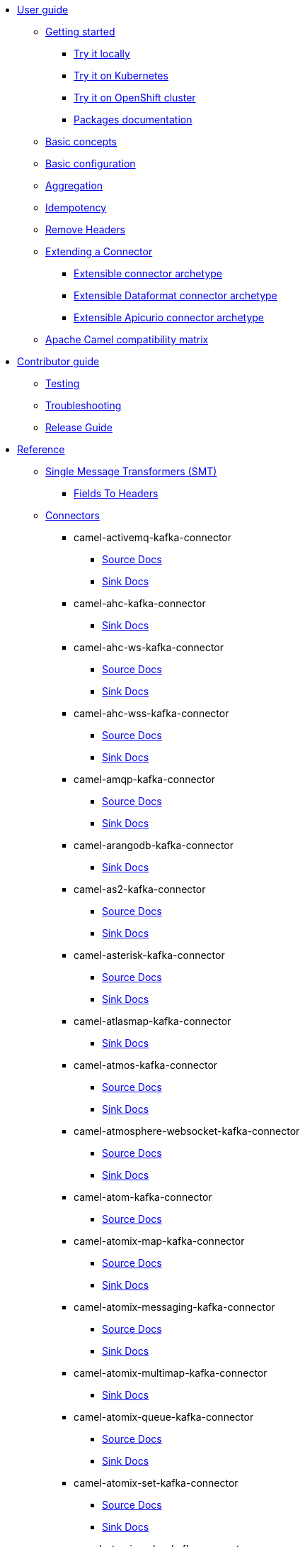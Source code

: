 * xref:user-guide/index.adoc[User guide]
** xref:user-guide/index.adoc[Getting started]
*** xref:user-guide/getting-started/try-it-out-locally.adoc[Try it locally]
*** xref:user-guide/getting-started/try-it-out-on-kubernetes.adoc[Try it on Kubernetes]
*** xref:user-guide/getting-started/try-it-out-on-openshift-with-strimzi.adoc[Try it on OpenShift cluster]
*** xref:user-guide/getting-started/getting-started-with-packages.adoc[Packages documentation]
** xref:user-guide/basic-concepts.adoc[Basic concepts]
** xref:user-guide/basic-configuration.adoc[Basic configuration]
** xref:user-guide/aggregation.adoc[Aggregation]
** xref:user-guide/idempotency.adoc[Idempotency]
** xref:user-guide/remove-headers.adoc[Remove Headers]
** xref:user-guide/extending-connector/index.adoc[Extending a Connector]
*** xref:user-guide/extending-connector/archetype-connector.adoc[Extensible connector archetype]
*** xref:user-guide/extending-connector/archetype-dataformat-connector.adoc[Extensible Dataformat connector archetype]
*** xref:user-guide/extending-connector/archetype-apicurio-connector.adoc[Extensible Apicurio connector archetype]
** xref:user-guide/camel-compatibility-matrix.adoc[Apache Camel compatibility matrix]
* xref:contributor-guide/index.adoc[Contributor guide]
** xref:contributor-guide/testing.adoc[Testing]
** xref:contributor-guide/troubleshooting.adoc[Troubleshooting]
** xref:contributor-guide/release-guide.adoc[Release Guide]
* xref:reference/index.adoc[Reference]
** xref:reference/transformers/index.adoc[Single Message Transformers (SMT)]
*** xref:reference/transformers/fieldsToHeaders.adoc[Fields To Headers]
** xref:reference/index.adoc[Connectors]
// connectors: START
*** camel-activemq-kafka-connector
**** xref:reference/connectors/camel-activemq-kafka-source-connector.adoc[Source Docs]
**** xref:reference/connectors/camel-activemq-kafka-sink-connector.adoc[Sink Docs]
*** camel-ahc-kafka-connector
**** xref:reference/connectors/camel-ahc-kafka-sink-connector.adoc[Sink Docs]
*** camel-ahc-ws-kafka-connector
**** xref:reference/connectors/camel-ahc-ws-kafka-source-connector.adoc[Source Docs]
**** xref:reference/connectors/camel-ahc-ws-kafka-sink-connector.adoc[Sink Docs]
*** camel-ahc-wss-kafka-connector
**** xref:reference/connectors/camel-ahc-wss-kafka-source-connector.adoc[Source Docs]
**** xref:reference/connectors/camel-ahc-wss-kafka-sink-connector.adoc[Sink Docs]
*** camel-amqp-kafka-connector
**** xref:reference/connectors/camel-amqp-kafka-source-connector.adoc[Source Docs]
**** xref:reference/connectors/camel-amqp-kafka-sink-connector.adoc[Sink Docs]
*** camel-arangodb-kafka-connector
**** xref:reference/connectors/camel-arangodb-kafka-sink-connector.adoc[Sink Docs]
*** camel-as2-kafka-connector
**** xref:reference/connectors/camel-as2-kafka-source-connector.adoc[Source Docs]
**** xref:reference/connectors/camel-as2-kafka-sink-connector.adoc[Sink Docs]
*** camel-asterisk-kafka-connector
**** xref:reference/connectors/camel-asterisk-kafka-source-connector.adoc[Source Docs]
**** xref:reference/connectors/camel-asterisk-kafka-sink-connector.adoc[Sink Docs]
*** camel-atlasmap-kafka-connector
**** xref:reference/connectors/camel-atlasmap-kafka-sink-connector.adoc[Sink Docs]
*** camel-atmos-kafka-connector
**** xref:reference/connectors/camel-atmos-kafka-source-connector.adoc[Source Docs]
**** xref:reference/connectors/camel-atmos-kafka-sink-connector.adoc[Sink Docs]
*** camel-atmosphere-websocket-kafka-connector
**** xref:reference/connectors/camel-atmosphere-websocket-kafka-source-connector.adoc[Source Docs]
**** xref:reference/connectors/camel-atmosphere-websocket-kafka-sink-connector.adoc[Sink Docs]
*** camel-atom-kafka-connector
**** xref:reference/connectors/camel-atom-kafka-source-connector.adoc[Source Docs]
*** camel-atomix-map-kafka-connector
**** xref:reference/connectors/camel-atomix-map-kafka-source-connector.adoc[Source Docs]
**** xref:reference/connectors/camel-atomix-map-kafka-sink-connector.adoc[Sink Docs]
*** camel-atomix-messaging-kafka-connector
**** xref:reference/connectors/camel-atomix-messaging-kafka-source-connector.adoc[Source Docs]
**** xref:reference/connectors/camel-atomix-messaging-kafka-sink-connector.adoc[Sink Docs]
*** camel-atomix-multimap-kafka-connector
**** xref:reference/connectors/camel-atomix-multimap-kafka-sink-connector.adoc[Sink Docs]
*** camel-atomix-queue-kafka-connector
**** xref:reference/connectors/camel-atomix-queue-kafka-source-connector.adoc[Source Docs]
**** xref:reference/connectors/camel-atomix-queue-kafka-sink-connector.adoc[Sink Docs]
*** camel-atomix-set-kafka-connector
**** xref:reference/connectors/camel-atomix-set-kafka-source-connector.adoc[Source Docs]
**** xref:reference/connectors/camel-atomix-set-kafka-sink-connector.adoc[Sink Docs]
*** camel-atomix-value-kafka-connector
**** xref:reference/connectors/camel-atomix-value-kafka-source-connector.adoc[Source Docs]
**** xref:reference/connectors/camel-atomix-value-kafka-sink-connector.adoc[Sink Docs]
*** camel-avro-kafka-connector
**** xref:reference/connectors/camel-avro-kafka-source-connector.adoc[Source Docs]
**** xref:reference/connectors/camel-avro-kafka-sink-connector.adoc[Sink Docs]
*** camel-aws-cloudwatch-sink-kafka-connector
**** xref:reference/connectors/camel-aws-cloudwatch-sink-kafka-sink-connector.adoc[Sink Docs]
*** camel-aws-ddb-streams-source-kafka-connector
**** xref:reference/connectors/camel-aws-ddb-streams-source-kafka-source-connector.adoc[Source Docs]
*** camel-aws-ec2-sink-kafka-connector
**** xref:reference/connectors/camel-aws-ec2-sink-kafka-sink-connector.adoc[Sink Docs]
*** camel-aws-kinesis-firehose-sink-kafka-connector
**** xref:reference/connectors/camel-aws-kinesis-firehose-sink-kafka-sink-connector.adoc[Sink Docs]
*** camel-aws-kinesis-sink-kafka-connector
**** xref:reference/connectors/camel-aws-kinesis-sink-kafka-sink-connector.adoc[Sink Docs]
*** camel-aws-kinesis-source-kafka-connector
**** xref:reference/connectors/camel-aws-kinesis-source-kafka-source-connector.adoc[Source Docs]
*** camel-aws-lambda-sink-kafka-connector
**** xref:reference/connectors/camel-aws-lambda-sink-kafka-sink-connector.adoc[Sink Docs]
*** camel-aws-s3-sink-kafka-connector
**** xref:reference/connectors/camel-aws-s3-sink-kafka-sink-connector.adoc[Sink Docs]
*** camel-aws-s3-source-kafka-connector
**** xref:reference/connectors/camel-aws-s3-source-kafka-source-connector.adoc[Source Docs]
*** camel-aws-s3-streaming-upload-sink-kafka-connector
**** xref:reference/connectors/camel-aws-s3-streaming-upload-sink-kafka-sink-connector.adoc[Sink Docs]
*** camel-aws-secrets-manager-kafka-connector
**** xref:reference/connectors/camel-aws-secrets-manager-kafka-sink-connector.adoc[Sink Docs]
*** camel-aws-sns-fifo-sink-kafka-connector
**** xref:reference/connectors/camel-aws-sns-fifo-sink-kafka-sink-connector.adoc[Sink Docs]
*** camel-aws-sns-sink-kafka-connector
**** xref:reference/connectors/camel-aws-sns-sink-kafka-sink-connector.adoc[Sink Docs]
*** camel-aws-sqs-batch-sink-kafka-connector
**** xref:reference/connectors/camel-aws-sqs-batch-sink-kafka-sink-connector.adoc[Sink Docs]
*** camel-aws-sqs-fifo-sink-kafka-connector
**** xref:reference/connectors/camel-aws-sqs-fifo-sink-kafka-sink-connector.adoc[Sink Docs]
*** camel-aws-sqs-sink-kafka-connector
**** xref:reference/connectors/camel-aws-sqs-sink-kafka-sink-connector.adoc[Sink Docs]
*** camel-aws-sqs-source-kafka-connector
**** xref:reference/connectors/camel-aws-sqs-source-kafka-source-connector.adoc[Source Docs]
*** camel-aws2-athena-kafka-connector
**** xref:reference/connectors/camel-aws2-athena-kafka-sink-connector.adoc[Sink Docs]
*** camel-aws2-ddbstream-kafka-connector
**** xref:reference/connectors/camel-aws2-ddbstream-kafka-source-connector.adoc[Source Docs]
*** camel-aws2-ecs-kafka-connector
**** xref:reference/connectors/camel-aws2-ecs-kafka-sink-connector.adoc[Sink Docs]
*** camel-aws2-eks-kafka-connector
**** xref:reference/connectors/camel-aws2-eks-kafka-sink-connector.adoc[Sink Docs]
*** camel-aws2-eventbridge-kafka-connector
**** xref:reference/connectors/camel-aws2-eventbridge-kafka-sink-connector.adoc[Sink Docs]
*** camel-aws2-iam-kafka-connector
**** xref:reference/connectors/camel-aws2-iam-kafka-sink-connector.adoc[Sink Docs]
*** camel-aws2-kinesis-firehose-kafka-connector
**** xref:reference/connectors/camel-aws2-kinesis-firehose-kafka-sink-connector.adoc[Sink Docs]
*** camel-aws2-kms-kafka-connector
**** xref:reference/connectors/camel-aws2-kms-kafka-sink-connector.adoc[Sink Docs]
*** camel-aws2-mq-kafka-connector
**** xref:reference/connectors/camel-aws2-mq-kafka-sink-connector.adoc[Sink Docs]
*** camel-aws2-msk-kafka-connector
**** xref:reference/connectors/camel-aws2-msk-kafka-sink-connector.adoc[Sink Docs]
*** camel-aws2-ses-kafka-connector
**** xref:reference/connectors/camel-aws2-ses-kafka-sink-connector.adoc[Sink Docs]
*** camel-aws2-sts-kafka-connector
**** xref:reference/connectors/camel-aws2-sts-kafka-sink-connector.adoc[Sink Docs]
*** camel-aws2-translate-kafka-connector
**** xref:reference/connectors/camel-aws2-translate-kafka-sink-connector.adoc[Sink Docs]
*** camel-azure-cosmosdb-kafka-connector
**** xref:reference/connectors/camel-azure-cosmosdb-kafka-source-connector.adoc[Source Docs]
**** xref:reference/connectors/camel-azure-cosmosdb-kafka-sink-connector.adoc[Sink Docs]
*** camel-azure-eventhubs-sink-kafka-connector
**** xref:reference/connectors/camel-azure-eventhubs-sink-kafka-sink-connector.adoc[Sink Docs]
*** camel-azure-eventhubs-source-kafka-connector
**** xref:reference/connectors/camel-azure-eventhubs-source-kafka-source-connector.adoc[Source Docs]
*** camel-azure-storage-blob-sink-kafka-connector
**** xref:reference/connectors/camel-azure-storage-blob-sink-kafka-sink-connector.adoc[Sink Docs]
*** camel-azure-storage-blob-source-kafka-connector
**** xref:reference/connectors/camel-azure-storage-blob-source-kafka-source-connector.adoc[Source Docs]
*** camel-azure-storage-datalake-kafka-connector
**** xref:reference/connectors/camel-azure-storage-datalake-kafka-source-connector.adoc[Source Docs]
**** xref:reference/connectors/camel-azure-storage-datalake-kafka-sink-connector.adoc[Sink Docs]
*** camel-azure-storage-queue-sink-kafka-connector
**** xref:reference/connectors/camel-azure-storage-queue-sink-kafka-sink-connector.adoc[Sink Docs]
*** camel-azure-storage-queue-source-kafka-connector
**** xref:reference/connectors/camel-azure-storage-queue-source-kafka-source-connector.adoc[Source Docs]
*** camel-bean-kafka-connector
**** xref:reference/connectors/camel-bean-kafka-sink-connector.adoc[Sink Docs]
*** camel-beanstalk-kafka-connector
**** xref:reference/connectors/camel-beanstalk-kafka-source-connector.adoc[Source Docs]
**** xref:reference/connectors/camel-beanstalk-kafka-sink-connector.adoc[Sink Docs]
*** camel-bitcoin-source-kafka-connector
**** xref:reference/connectors/camel-bitcoin-source-kafka-source-connector.adoc[Source Docs]
*** camel-box-kafka-connector
**** xref:reference/connectors/camel-box-kafka-source-connector.adoc[Source Docs]
**** xref:reference/connectors/camel-box-kafka-sink-connector.adoc[Sink Docs]
*** camel-braintree-kafka-connector
**** xref:reference/connectors/camel-braintree-kafka-sink-connector.adoc[Sink Docs]
*** camel-caffeine-cache-kafka-connector
**** xref:reference/connectors/camel-caffeine-cache-kafka-sink-connector.adoc[Sink Docs]
*** camel-caffeine-loadcache-kafka-connector
**** xref:reference/connectors/camel-caffeine-loadcache-kafka-sink-connector.adoc[Sink Docs]
*** camel-cassandra-sink-kafka-connector
**** xref:reference/connectors/camel-cassandra-sink-kafka-sink-connector.adoc[Sink Docs]
*** camel-cassandra-source-kafka-connector
**** xref:reference/connectors/camel-cassandra-source-kafka-source-connector.adoc[Source Docs]
*** camel-chatscript-kafka-connector
**** xref:reference/connectors/camel-chatscript-kafka-sink-connector.adoc[Sink Docs]
*** camel-chuck-norris-source-kafka-connector
**** xref:reference/connectors/camel-chuck-norris-source-kafka-source-connector.adoc[Source Docs]
*** camel-chunk-kafka-connector
**** xref:reference/connectors/camel-chunk-kafka-sink-connector.adoc[Sink Docs]
*** camel-cm-sms-kafka-connector
**** xref:reference/connectors/camel-cm-sms-kafka-sink-connector.adoc[Sink Docs]
*** camel-cmis-kafka-connector
**** xref:reference/connectors/camel-cmis-kafka-source-connector.adoc[Source Docs]
**** xref:reference/connectors/camel-cmis-kafka-sink-connector.adoc[Sink Docs]
*** camel-coap-kafka-connector
**** xref:reference/connectors/camel-coap-kafka-source-connector.adoc[Source Docs]
**** xref:reference/connectors/camel-coap-kafka-sink-connector.adoc[Sink Docs]
*** camel-coap-tcp-kafka-connector
**** xref:reference/connectors/camel-coap+tcp-kafka-source-connector.adoc[Source Docs]
**** xref:reference/connectors/camel-coap+tcp-kafka-sink-connector.adoc[Sink Docs]
*** camel-coaps-kafka-connector
**** xref:reference/connectors/camel-coaps-kafka-source-connector.adoc[Source Docs]
**** xref:reference/connectors/camel-coaps-kafka-sink-connector.adoc[Sink Docs]
*** camel-coaps-tcp-kafka-connector
**** xref:reference/connectors/camel-coaps+tcp-kafka-source-connector.adoc[Source Docs]
**** xref:reference/connectors/camel-coaps+tcp-kafka-sink-connector.adoc[Sink Docs]
*** camel-cometd-kafka-connector
**** xref:reference/connectors/camel-cometd-kafka-source-connector.adoc[Source Docs]
**** xref:reference/connectors/camel-cometd-kafka-sink-connector.adoc[Sink Docs]
*** camel-cometds-kafka-connector
**** xref:reference/connectors/camel-cometds-kafka-source-connector.adoc[Source Docs]
**** xref:reference/connectors/camel-cometds-kafka-sink-connector.adoc[Sink Docs]
*** camel-consul-kafka-connector
**** xref:reference/connectors/camel-consul-kafka-source-connector.adoc[Source Docs]
**** xref:reference/connectors/camel-consul-kafka-sink-connector.adoc[Sink Docs]
*** camel-controlbus-kafka-connector
**** xref:reference/connectors/camel-controlbus-kafka-sink-connector.adoc[Sink Docs]
*** camel-corda-kafka-connector
**** xref:reference/connectors/camel-corda-kafka-source-connector.adoc[Source Docs]
**** xref:reference/connectors/camel-corda-kafka-sink-connector.adoc[Sink Docs]
*** camel-couchbase-kafka-connector
**** xref:reference/connectors/camel-couchbase-kafka-source-connector.adoc[Source Docs]
**** xref:reference/connectors/camel-couchbase-kafka-sink-connector.adoc[Sink Docs]
*** camel-couchdb-kafka-connector
**** xref:reference/connectors/camel-couchdb-kafka-source-connector.adoc[Source Docs]
**** xref:reference/connectors/camel-couchdb-kafka-sink-connector.adoc[Sink Docs]
*** camel-cql-kafka-connector
**** xref:reference/connectors/camel-cql-kafka-source-connector.adoc[Source Docs]
**** xref:reference/connectors/camel-cql-kafka-sink-connector.adoc[Sink Docs]
*** camel-cron-source-kafka-connector
**** xref:reference/connectors/camel-cron-source-kafka-source-connector.adoc[Source Docs]
*** camel-crypto-kafka-connector
**** xref:reference/connectors/camel-crypto-kafka-sink-connector.adoc[Sink Docs]
*** camel-cxf-kafka-connector
**** xref:reference/connectors/camel-cxf-kafka-source-connector.adoc[Source Docs]
**** xref:reference/connectors/camel-cxf-kafka-sink-connector.adoc[Sink Docs]
*** camel-cxfrs-kafka-connector
**** xref:reference/connectors/camel-cxfrs-kafka-source-connector.adoc[Source Docs]
**** xref:reference/connectors/camel-cxfrs-kafka-sink-connector.adoc[Sink Docs]
*** camel-dataformat-kafka-connector
**** xref:reference/connectors/camel-dataformat-kafka-sink-connector.adoc[Sink Docs]
*** camel-direct-kafka-connector
**** xref:reference/connectors/camel-direct-kafka-source-connector.adoc[Source Docs]
**** xref:reference/connectors/camel-direct-kafka-sink-connector.adoc[Sink Docs]
*** camel-direct-vm-kafka-connector
**** xref:reference/connectors/camel-direct-vm-kafka-source-connector.adoc[Source Docs]
**** xref:reference/connectors/camel-direct-vm-kafka-sink-connector.adoc[Sink Docs]
*** camel-disruptor-kafka-connector
**** xref:reference/connectors/camel-disruptor-kafka-source-connector.adoc[Source Docs]
**** xref:reference/connectors/camel-disruptor-kafka-sink-connector.adoc[Sink Docs]
*** camel-disruptor-vm-kafka-connector
**** xref:reference/connectors/camel-disruptor-vm-kafka-source-connector.adoc[Source Docs]
**** xref:reference/connectors/camel-disruptor-vm-kafka-sink-connector.adoc[Sink Docs]
*** camel-djl-kafka-connector
**** xref:reference/connectors/camel-djl-kafka-sink-connector.adoc[Sink Docs]
*** camel-dns-kafka-connector
**** xref:reference/connectors/camel-dns-kafka-sink-connector.adoc[Sink Docs]
*** camel-docker-kafka-connector
**** xref:reference/connectors/camel-docker-kafka-source-connector.adoc[Source Docs]
**** xref:reference/connectors/camel-docker-kafka-sink-connector.adoc[Sink Docs]
*** camel-dozer-kafka-connector
**** xref:reference/connectors/camel-dozer-kafka-sink-connector.adoc[Sink Docs]
*** camel-drill-kafka-connector
**** xref:reference/connectors/camel-drill-kafka-sink-connector.adoc[Sink Docs]
*** camel-dropbox-sink-kafka-connector
**** xref:reference/connectors/camel-dropbox-sink-kafka-sink-connector.adoc[Sink Docs]
*** camel-dropbox-source-kafka-connector
**** xref:reference/connectors/camel-dropbox-source-kafka-source-connector.adoc[Source Docs]
*** camel-earthquake-source-kafka-connector
**** xref:reference/connectors/camel-earthquake-source-kafka-source-connector.adoc[Source Docs]
*** camel-ehcache-kafka-connector
**** xref:reference/connectors/camel-ehcache-kafka-source-connector.adoc[Source Docs]
**** xref:reference/connectors/camel-ehcache-kafka-sink-connector.adoc[Sink Docs]
*** camel-elasticsearch-index-sink-kafka-connector
**** xref:reference/connectors/camel-elasticsearch-index-sink-kafka-sink-connector.adoc[Sink Docs]
*** camel-elasticsearch-search-source-kafka-connector
**** xref:reference/connectors/camel-elasticsearch-search-source-kafka-source-connector.adoc[Source Docs]
*** camel-elsql-kafka-connector
**** xref:reference/connectors/camel-elsql-kafka-source-connector.adoc[Source Docs]
**** xref:reference/connectors/camel-elsql-kafka-sink-connector.adoc[Sink Docs]
*** camel-etcd-keys-kafka-connector
**** xref:reference/connectors/camel-etcd-keys-kafka-sink-connector.adoc[Sink Docs]
*** camel-etcd-stats-kafka-connector
**** xref:reference/connectors/camel-etcd-stats-kafka-source-connector.adoc[Source Docs]
**** xref:reference/connectors/camel-etcd-stats-kafka-sink-connector.adoc[Sink Docs]
*** camel-etcd-watch-kafka-connector
**** xref:reference/connectors/camel-etcd-watch-kafka-source-connector.adoc[Source Docs]
*** camel-exec-sink-kafka-connector
**** xref:reference/connectors/camel-exec-sink-kafka-sink-connector.adoc[Sink Docs]
*** camel-facebook-kafka-connector
**** xref:reference/connectors/camel-facebook-kafka-source-connector.adoc[Source Docs]
**** xref:reference/connectors/camel-facebook-kafka-sink-connector.adoc[Sink Docs]
*** camel-fhir-source-kafka-connector
**** xref:reference/connectors/camel-fhir-source-kafka-source-connector.adoc[Source Docs]
*** camel-file-kafka-connector
**** xref:reference/connectors/camel-file-kafka-source-connector.adoc[Source Docs]
**** xref:reference/connectors/camel-file-kafka-sink-connector.adoc[Sink Docs]
*** camel-file-watch-source-kafka-connector
**** xref:reference/connectors/camel-file-watch-source-kafka-source-connector.adoc[Source Docs]
*** camel-flatpack-kafka-connector
**** xref:reference/connectors/camel-flatpack-kafka-source-connector.adoc[Source Docs]
**** xref:reference/connectors/camel-flatpack-kafka-sink-connector.adoc[Sink Docs]
*** camel-flink-kafka-connector
**** xref:reference/connectors/camel-flink-kafka-sink-connector.adoc[Sink Docs]
*** camel-fop-kafka-connector
**** xref:reference/connectors/camel-fop-kafka-sink-connector.adoc[Sink Docs]
*** camel-freemarker-kafka-connector
**** xref:reference/connectors/camel-freemarker-kafka-sink-connector.adoc[Sink Docs]
*** camel-ftp-sink-kafka-connector
**** xref:reference/connectors/camel-ftp-sink-kafka-sink-connector.adoc[Sink Docs]
*** camel-ftp-source-kafka-connector
**** xref:reference/connectors/camel-ftp-source-kafka-source-connector.adoc[Source Docs]
*** camel-ftps-kafka-connector
**** xref:reference/connectors/camel-ftps-kafka-source-connector.adoc[Source Docs]
**** xref:reference/connectors/camel-ftps-kafka-sink-connector.adoc[Sink Docs]
*** camel-ftps-sink-kafka-connector
**** xref:reference/connectors/camel-ftps-sink-kafka-sink-connector.adoc[Sink Docs]
*** camel-ftps-source-kafka-connector
**** xref:reference/connectors/camel-ftps-source-kafka-source-connector.adoc[Source Docs]
*** camel-ganglia-kafka-connector
**** xref:reference/connectors/camel-ganglia-kafka-sink-connector.adoc[Sink Docs]
*** camel-geocoder-kafka-connector
**** xref:reference/connectors/camel-geocoder-kafka-sink-connector.adoc[Sink Docs]
*** camel-git-kafka-connector
**** xref:reference/connectors/camel-git-kafka-source-connector.adoc[Source Docs]
**** xref:reference/connectors/camel-git-kafka-sink-connector.adoc[Sink Docs]
*** camel-github-source-kafka-connector
**** xref:reference/connectors/camel-github-source-kafka-source-connector.adoc[Source Docs]
*** camel-google-bigquery-kafka-connector
**** xref:reference/connectors/camel-google-bigquery-kafka-sink-connector.adoc[Sink Docs]
*** camel-google-bigquery-sql-kafka-connector
**** xref:reference/connectors/camel-google-bigquery-sql-kafka-sink-connector.adoc[Sink Docs]
*** camel-google-calendar-source-kafka-connector
**** xref:reference/connectors/camel-google-calendar-source-kafka-source-connector.adoc[Source Docs]
*** camel-google-calendar-stream-kafka-connector
**** xref:reference/connectors/camel-google-calendar-stream-kafka-source-connector.adoc[Source Docs]
*** camel-google-drive-kafka-connector
**** xref:reference/connectors/camel-google-drive-kafka-source-connector.adoc[Source Docs]
**** xref:reference/connectors/camel-google-drive-kafka-sink-connector.adoc[Sink Docs]
*** camel-google-functions-kafka-connector
**** xref:reference/connectors/camel-google-functions-kafka-sink-connector.adoc[Sink Docs]
*** camel-google-mail-source-kafka-connector
**** xref:reference/connectors/camel-google-mail-source-kafka-source-connector.adoc[Source Docs]
*** camel-google-mail-stream-kafka-connector
**** xref:reference/connectors/camel-google-mail-stream-kafka-source-connector.adoc[Source Docs]
*** camel-google-pubsub-kafka-connector
**** xref:reference/connectors/camel-google-pubsub-kafka-source-connector.adoc[Source Docs]
**** xref:reference/connectors/camel-google-pubsub-kafka-sink-connector.adoc[Sink Docs]
*** camel-google-sheets-source-kafka-connector
**** xref:reference/connectors/camel-google-sheets-source-kafka-source-connector.adoc[Source Docs]
*** camel-google-sheets-stream-kafka-connector
**** xref:reference/connectors/camel-google-sheets-stream-kafka-source-connector.adoc[Source Docs]
*** camel-google-storage-kafka-connector
**** xref:reference/connectors/camel-google-storage-kafka-source-connector.adoc[Source Docs]
**** xref:reference/connectors/camel-google-storage-kafka-sink-connector.adoc[Sink Docs]
*** camel-gora-kafka-connector
**** xref:reference/connectors/camel-gora-kafka-source-connector.adoc[Source Docs]
**** xref:reference/connectors/camel-gora-kafka-sink-connector.adoc[Sink Docs]
*** camel-grape-kafka-connector
**** xref:reference/connectors/camel-grape-kafka-sink-connector.adoc[Sink Docs]
*** camel-graphql-kafka-connector
**** xref:reference/connectors/camel-graphql-kafka-sink-connector.adoc[Sink Docs]
*** camel-grpc-kafka-connector
**** xref:reference/connectors/camel-grpc-kafka-source-connector.adoc[Source Docs]
**** xref:reference/connectors/camel-grpc-kafka-sink-connector.adoc[Sink Docs]
*** camel-guava-eventbus-kafka-connector
**** xref:reference/connectors/camel-guava-eventbus-kafka-source-connector.adoc[Source Docs]
**** xref:reference/connectors/camel-guava-eventbus-kafka-sink-connector.adoc[Sink Docs]
*** camel-hazelcast-atomicvalue-kafka-connector
**** xref:reference/connectors/camel-hazelcast-atomicvalue-kafka-sink-connector.adoc[Sink Docs]
*** camel-hazelcast-instance-kafka-connector
**** xref:reference/connectors/camel-hazelcast-instance-kafka-source-connector.adoc[Source Docs]
*** camel-hazelcast-list-kafka-connector
**** xref:reference/connectors/camel-hazelcast-list-kafka-source-connector.adoc[Source Docs]
**** xref:reference/connectors/camel-hazelcast-list-kafka-sink-connector.adoc[Sink Docs]
*** camel-hazelcast-map-kafka-connector
**** xref:reference/connectors/camel-hazelcast-map-kafka-source-connector.adoc[Source Docs]
**** xref:reference/connectors/camel-hazelcast-map-kafka-sink-connector.adoc[Sink Docs]
*** camel-hazelcast-multimap-kafka-connector
**** xref:reference/connectors/camel-hazelcast-multimap-kafka-source-connector.adoc[Source Docs]
**** xref:reference/connectors/camel-hazelcast-multimap-kafka-sink-connector.adoc[Sink Docs]
*** camel-hazelcast-queue-kafka-connector
**** xref:reference/connectors/camel-hazelcast-queue-kafka-source-connector.adoc[Source Docs]
**** xref:reference/connectors/camel-hazelcast-queue-kafka-sink-connector.adoc[Sink Docs]
*** camel-hazelcast-replicatedmap-kafka-connector
**** xref:reference/connectors/camel-hazelcast-replicatedmap-kafka-source-connector.adoc[Source Docs]
**** xref:reference/connectors/camel-hazelcast-replicatedmap-kafka-sink-connector.adoc[Sink Docs]
*** camel-hazelcast-ringbuffer-kafka-connector
**** xref:reference/connectors/camel-hazelcast-ringbuffer-kafka-sink-connector.adoc[Sink Docs]
*** camel-hazelcast-seda-kafka-connector
**** xref:reference/connectors/camel-hazelcast-seda-kafka-source-connector.adoc[Source Docs]
**** xref:reference/connectors/camel-hazelcast-seda-kafka-sink-connector.adoc[Sink Docs]
*** camel-hazelcast-set-kafka-connector
**** xref:reference/connectors/camel-hazelcast-set-kafka-source-connector.adoc[Source Docs]
**** xref:reference/connectors/camel-hazelcast-set-kafka-sink-connector.adoc[Sink Docs]
*** camel-hazelcast-topic-kafka-connector
**** xref:reference/connectors/camel-hazelcast-topic-kafka-source-connector.adoc[Source Docs]
**** xref:reference/connectors/camel-hazelcast-topic-kafka-sink-connector.adoc[Sink Docs]
*** camel-hbase-kafka-connector
**** xref:reference/connectors/camel-hbase-kafka-source-connector.adoc[Source Docs]
**** xref:reference/connectors/camel-hbase-kafka-sink-connector.adoc[Sink Docs]
*** camel-hdfs-kafka-connector
**** xref:reference/connectors/camel-hdfs-kafka-source-connector.adoc[Source Docs]
**** xref:reference/connectors/camel-hdfs-kafka-sink-connector.adoc[Sink Docs]
*** camel-http-secured-sink-kafka-connector
**** xref:reference/connectors/camel-http-secured-sink-kafka-sink-connector.adoc[Sink Docs]
*** camel-http-secured-source-kafka-connector
**** xref:reference/connectors/camel-http-secured-source-kafka-source-connector.adoc[Source Docs]
*** camel-http-sink-kafka-connector
**** xref:reference/connectors/camel-http-sink-kafka-sink-connector.adoc[Sink Docs]
*** camel-http-source-kafka-connector
**** xref:reference/connectors/camel-http-source-kafka-source-connector.adoc[Source Docs]
*** camel-https-kafka-connector
**** xref:reference/connectors/camel-https-kafka-sink-connector.adoc[Sink Docs]
*** camel-hwcloud-dms-kafka-connector
**** xref:reference/connectors/camel-hwcloud-dms-kafka-sink-connector.adoc[Sink Docs]
*** camel-hwcloud-functiongraph-kafka-connector
**** xref:reference/connectors/camel-hwcloud-functiongraph-kafka-sink-connector.adoc[Sink Docs]
*** camel-hwcloud-iam-kafka-connector
**** xref:reference/connectors/camel-hwcloud-iam-kafka-sink-connector.adoc[Sink Docs]
*** camel-hwcloud-imagerecognition-kafka-connector
**** xref:reference/connectors/camel-hwcloud-imagerecognition-kafka-sink-connector.adoc[Sink Docs]
*** camel-hwcloud-obs-kafka-connector
**** xref:reference/connectors/camel-hwcloud-obs-kafka-source-connector.adoc[Source Docs]
**** xref:reference/connectors/camel-hwcloud-obs-kafka-sink-connector.adoc[Sink Docs]
*** camel-hwcloud-smn-kafka-connector
**** xref:reference/connectors/camel-hwcloud-smn-kafka-sink-connector.adoc[Sink Docs]
*** camel-iec60870-client-kafka-connector
**** xref:reference/connectors/camel-iec60870-client-kafka-source-connector.adoc[Source Docs]
**** xref:reference/connectors/camel-iec60870-client-kafka-sink-connector.adoc[Sink Docs]
*** camel-iec60870-server-kafka-connector
**** xref:reference/connectors/camel-iec60870-server-kafka-source-connector.adoc[Source Docs]
**** xref:reference/connectors/camel-iec60870-server-kafka-sink-connector.adoc[Sink Docs]
*** camel-ignite-cache-kafka-connector
**** xref:reference/connectors/camel-ignite-cache-kafka-source-connector.adoc[Source Docs]
**** xref:reference/connectors/camel-ignite-cache-kafka-sink-connector.adoc[Sink Docs]
*** camel-ignite-compute-kafka-connector
**** xref:reference/connectors/camel-ignite-compute-kafka-sink-connector.adoc[Sink Docs]
*** camel-ignite-events-kafka-connector
**** xref:reference/connectors/camel-ignite-events-kafka-source-connector.adoc[Source Docs]
*** camel-ignite-idgen-kafka-connector
**** xref:reference/connectors/camel-ignite-idgen-kafka-sink-connector.adoc[Sink Docs]
*** camel-ignite-messaging-kafka-connector
**** xref:reference/connectors/camel-ignite-messaging-kafka-source-connector.adoc[Source Docs]
**** xref:reference/connectors/camel-ignite-messaging-kafka-sink-connector.adoc[Sink Docs]
*** camel-ignite-queue-kafka-connector
**** xref:reference/connectors/camel-ignite-queue-kafka-sink-connector.adoc[Sink Docs]
*** camel-ignite-set-kafka-connector
**** xref:reference/connectors/camel-ignite-set-kafka-sink-connector.adoc[Sink Docs]
*** camel-imap-kafka-connector
**** xref:reference/connectors/camel-imap-kafka-source-connector.adoc[Source Docs]
**** xref:reference/connectors/camel-imap-kafka-sink-connector.adoc[Sink Docs]
*** camel-imaps-kafka-connector
**** xref:reference/connectors/camel-imaps-kafka-source-connector.adoc[Source Docs]
**** xref:reference/connectors/camel-imaps-kafka-sink-connector.adoc[Sink Docs]
*** camel-infinispan-embedded-kafka-connector
**** xref:reference/connectors/camel-infinispan-embedded-kafka-source-connector.adoc[Source Docs]
**** xref:reference/connectors/camel-infinispan-embedded-kafka-sink-connector.adoc[Sink Docs]
*** camel-infinispan-source-kafka-connector
**** xref:reference/connectors/camel-infinispan-source-kafka-source-connector.adoc[Source Docs]
*** camel-influxdb-kafka-connector
**** xref:reference/connectors/camel-influxdb-kafka-sink-connector.adoc[Sink Docs]
*** camel-iota-kafka-connector
**** xref:reference/connectors/camel-iota-kafka-sink-connector.adoc[Sink Docs]
*** camel-ipfs-kafka-connector
**** xref:reference/connectors/camel-ipfs-kafka-sink-connector.adoc[Sink Docs]
*** camel-irc-kafka-connector
**** xref:reference/connectors/camel-irc-kafka-source-connector.adoc[Source Docs]
**** xref:reference/connectors/camel-irc-kafka-sink-connector.adoc[Sink Docs]
*** camel-ironmq-kafka-connector
**** xref:reference/connectors/camel-ironmq-kafka-source-connector.adoc[Source Docs]
**** xref:reference/connectors/camel-ironmq-kafka-sink-connector.adoc[Sink Docs]
*** camel-jbpm-kafka-connector
**** xref:reference/connectors/camel-jbpm-kafka-source-connector.adoc[Source Docs]
**** xref:reference/connectors/camel-jbpm-kafka-sink-connector.adoc[Sink Docs]
*** camel-jcache-kafka-connector
**** xref:reference/connectors/camel-jcache-kafka-source-connector.adoc[Source Docs]
**** xref:reference/connectors/camel-jcache-kafka-sink-connector.adoc[Sink Docs]
*** camel-jclouds-kafka-connector
**** xref:reference/connectors/camel-jclouds-kafka-source-connector.adoc[Source Docs]
**** xref:reference/connectors/camel-jclouds-kafka-sink-connector.adoc[Sink Docs]
*** camel-jcr-kafka-connector
**** xref:reference/connectors/camel-jcr-kafka-source-connector.adoc[Source Docs]
**** xref:reference/connectors/camel-jcr-kafka-sink-connector.adoc[Sink Docs]
*** camel-jdbc-kafka-connector
**** xref:reference/connectors/camel-jdbc-kafka-sink-connector.adoc[Sink Docs]
*** camel-jetty-kafka-connector
**** xref:reference/connectors/camel-jetty-kafka-source-connector.adoc[Source Docs]
*** camel-jgroups-kafka-connector
**** xref:reference/connectors/camel-jgroups-kafka-source-connector.adoc[Source Docs]
**** xref:reference/connectors/camel-jgroups-kafka-sink-connector.adoc[Sink Docs]
*** camel-jgroups-raft-kafka-connector
**** xref:reference/connectors/camel-jgroups-raft-kafka-source-connector.adoc[Source Docs]
**** xref:reference/connectors/camel-jgroups-raft-kafka-sink-connector.adoc[Sink Docs]
*** camel-jing-kafka-connector
**** xref:reference/connectors/camel-jing-kafka-sink-connector.adoc[Sink Docs]
*** camel-jira-source-kafka-connector
**** xref:reference/connectors/camel-jira-source-kafka-source-connector.adoc[Source Docs]
*** camel-jms-amqp-10-sink-kafka-connector
**** xref:reference/connectors/camel-jms-amqp-10-sink-kafka-sink-connector.adoc[Sink Docs]
*** camel-jms-amqp-10-source-kafka-connector
**** xref:reference/connectors/camel-jms-amqp-10-source-kafka-source-connector.adoc[Source Docs]
*** camel-jms-apache-artemis-sink-kafka-connector
**** xref:reference/connectors/camel-jms-apache-artemis-sink-kafka-sink-connector.adoc[Sink Docs]
*** camel-jms-apache-artemis-source-kafka-connector
**** xref:reference/connectors/camel-jms-apache-artemis-source-kafka-source-connector.adoc[Source Docs]
*** camel-jmx-kafka-connector
**** xref:reference/connectors/camel-jmx-kafka-source-connector.adoc[Source Docs]
*** camel-jolt-kafka-connector
**** xref:reference/connectors/camel-jolt-kafka-sink-connector.adoc[Sink Docs]
*** camel-jooq-kafka-connector
**** xref:reference/connectors/camel-jooq-kafka-source-connector.adoc[Source Docs]
**** xref:reference/connectors/camel-jooq-kafka-sink-connector.adoc[Sink Docs]
*** camel-jpa-kafka-connector
**** xref:reference/connectors/camel-jpa-kafka-source-connector.adoc[Source Docs]
**** xref:reference/connectors/camel-jpa-kafka-sink-connector.adoc[Sink Docs]
*** camel-jslt-kafka-connector
**** xref:reference/connectors/camel-jslt-kafka-sink-connector.adoc[Sink Docs]
*** camel-json-patch-kafka-connector
**** xref:reference/connectors/camel-json-patch-kafka-sink-connector.adoc[Sink Docs]
*** camel-json-validator-kafka-connector
**** xref:reference/connectors/camel-json-validator-kafka-sink-connector.adoc[Sink Docs]
*** camel-jsonata-kafka-connector
**** xref:reference/connectors/camel-jsonata-kafka-sink-connector.adoc[Sink Docs]
*** camel-jt400-kafka-connector
**** xref:reference/connectors/camel-jt400-kafka-source-connector.adoc[Source Docs]
**** xref:reference/connectors/camel-jt400-kafka-sink-connector.adoc[Sink Docs]
*** camel-kafka-not-secured-sink-kafka-connector
**** xref:reference/connectors/camel-kafka-not-secured-sink-kafka-sink-connector.adoc[Sink Docs]
*** camel-kafka-not-secured-source-kafka-connector
**** xref:reference/connectors/camel-kafka-not-secured-source-kafka-source-connector.adoc[Source Docs]
*** camel-kafka-sink-kafka-connector
**** xref:reference/connectors/camel-kafka-sink-kafka-sink-connector.adoc[Sink Docs]
*** camel-kafka-source-kafka-connector
**** xref:reference/connectors/camel-kafka-source-kafka-source-connector.adoc[Source Docs]
*** camel-kamelet-reify-kafka-connector
**** xref:reference/connectors/camel-kamelet-reify-kafka-source-connector.adoc[Source Docs]
**** xref:reference/connectors/camel-kamelet-reify-kafka-sink-connector.adoc[Sink Docs]
*** camel-kubernetes-config-maps-kafka-connector
**** xref:reference/connectors/camel-kubernetes-config-maps-kafka-sink-connector.adoc[Sink Docs]
*** camel-kubernetes-custom-resources-kafka-connector
**** xref:reference/connectors/camel-kubernetes-custom-resources-kafka-source-connector.adoc[Source Docs]
**** xref:reference/connectors/camel-kubernetes-custom-resources-kafka-sink-connector.adoc[Sink Docs]
*** camel-kubernetes-deployments-kafka-connector
**** xref:reference/connectors/camel-kubernetes-deployments-kafka-source-connector.adoc[Source Docs]
**** xref:reference/connectors/camel-kubernetes-deployments-kafka-sink-connector.adoc[Sink Docs]
*** camel-kubernetes-hpa-kafka-connector
**** xref:reference/connectors/camel-kubernetes-hpa-kafka-source-connector.adoc[Source Docs]
**** xref:reference/connectors/camel-kubernetes-hpa-kafka-sink-connector.adoc[Sink Docs]
*** camel-kubernetes-job-kafka-connector
**** xref:reference/connectors/camel-kubernetes-job-kafka-source-connector.adoc[Source Docs]
**** xref:reference/connectors/camel-kubernetes-job-kafka-sink-connector.adoc[Sink Docs]
*** camel-kubernetes-namespaces-kafka-connector
**** xref:reference/connectors/camel-kubernetes-namespaces-kafka-source-connector.adoc[Source Docs]
**** xref:reference/connectors/camel-kubernetes-namespaces-kafka-sink-connector.adoc[Sink Docs]
*** camel-kubernetes-nodes-kafka-connector
**** xref:reference/connectors/camel-kubernetes-nodes-kafka-source-connector.adoc[Source Docs]
**** xref:reference/connectors/camel-kubernetes-nodes-kafka-sink-connector.adoc[Sink Docs]
*** camel-kubernetes-persistent-volumes-claims-kafka-connector
**** xref:reference/connectors/camel-kubernetes-persistent-volumes-claims-kafka-sink-connector.adoc[Sink Docs]
*** camel-kubernetes-persistent-volumes-kafka-connector
**** xref:reference/connectors/camel-kubernetes-persistent-volumes-kafka-sink-connector.adoc[Sink Docs]
*** camel-kubernetes-pods-kafka-connector
**** xref:reference/connectors/camel-kubernetes-pods-kafka-source-connector.adoc[Source Docs]
**** xref:reference/connectors/camel-kubernetes-pods-kafka-sink-connector.adoc[Sink Docs]
*** camel-kubernetes-replication-controllers-kafka-connector
**** xref:reference/connectors/camel-kubernetes-replication-controllers-kafka-source-connector.adoc[Source Docs]
**** xref:reference/connectors/camel-kubernetes-replication-controllers-kafka-sink-connector.adoc[Sink Docs]
*** camel-kubernetes-resources-quota-kafka-connector
**** xref:reference/connectors/camel-kubernetes-resources-quota-kafka-sink-connector.adoc[Sink Docs]
*** camel-kubernetes-secrets-kafka-connector
**** xref:reference/connectors/camel-kubernetes-secrets-kafka-sink-connector.adoc[Sink Docs]
*** camel-kubernetes-service-accounts-kafka-connector
**** xref:reference/connectors/camel-kubernetes-service-accounts-kafka-sink-connector.adoc[Sink Docs]
*** camel-kubernetes-services-kafka-connector
**** xref:reference/connectors/camel-kubernetes-services-kafka-source-connector.adoc[Source Docs]
**** xref:reference/connectors/camel-kubernetes-services-kafka-sink-connector.adoc[Sink Docs]
*** camel-kudu-kafka-connector
**** xref:reference/connectors/camel-kudu-kafka-sink-connector.adoc[Sink Docs]
*** camel-language-kafka-connector
**** xref:reference/connectors/camel-language-kafka-sink-connector.adoc[Sink Docs]
*** camel-ldap-kafka-connector
**** xref:reference/connectors/camel-ldap-kafka-sink-connector.adoc[Sink Docs]
*** camel-ldif-kafka-connector
**** xref:reference/connectors/camel-ldif-kafka-sink-connector.adoc[Sink Docs]
*** camel-log-kafka-connector
**** xref:reference/connectors/camel-log-kafka-sink-connector.adoc[Sink Docs]
*** camel-lpr-kafka-connector
**** xref:reference/connectors/camel-lpr-kafka-sink-connector.adoc[Sink Docs]
*** camel-lucene-kafka-connector
**** xref:reference/connectors/camel-lucene-kafka-sink-connector.adoc[Sink Docs]
*** camel-lumberjack-kafka-connector
**** xref:reference/connectors/camel-lumberjack-kafka-source-connector.adoc[Source Docs]
*** camel-mail-imap-source-kafka-connector
**** xref:reference/connectors/camel-mail-imap-source-kafka-source-connector.adoc[Source Docs]
*** camel-mariadb-sink-kafka-connector
**** xref:reference/connectors/camel-mariadb-sink-kafka-sink-connector.adoc[Sink Docs]
*** camel-mariadb-source-kafka-connector
**** xref:reference/connectors/camel-mariadb-source-kafka-source-connector.adoc[Source Docs]
*** camel-master-kafka-connector
**** xref:reference/connectors/camel-master-kafka-source-connector.adoc[Source Docs]
*** camel-metrics-kafka-connector
**** xref:reference/connectors/camel-metrics-kafka-sink-connector.adoc[Sink Docs]
*** camel-micrometer-kafka-connector
**** xref:reference/connectors/camel-micrometer-kafka-sink-connector.adoc[Sink Docs]
*** camel-microprofile-metrics-kafka-connector
**** xref:reference/connectors/camel-microprofile-metrics-kafka-sink-connector.adoc[Sink Docs]
*** camel-milo-client-kafka-connector
**** xref:reference/connectors/camel-milo-client-kafka-source-connector.adoc[Source Docs]
**** xref:reference/connectors/camel-milo-client-kafka-sink-connector.adoc[Sink Docs]
*** camel-milo-server-kafka-connector
**** xref:reference/connectors/camel-milo-server-kafka-source-connector.adoc[Source Docs]
**** xref:reference/connectors/camel-milo-server-kafka-sink-connector.adoc[Sink Docs]
*** camel-mina-kafka-connector
**** xref:reference/connectors/camel-mina-kafka-source-connector.adoc[Source Docs]
**** xref:reference/connectors/camel-mina-kafka-sink-connector.adoc[Sink Docs]
*** camel-minio-sink-kafka-connector
**** xref:reference/connectors/camel-minio-sink-kafka-sink-connector.adoc[Sink Docs]
*** camel-minio-source-kafka-connector
**** xref:reference/connectors/camel-minio-source-kafka-source-connector.adoc[Source Docs]
*** camel-mllp-kafka-connector
**** xref:reference/connectors/camel-mllp-kafka-source-connector.adoc[Source Docs]
**** xref:reference/connectors/camel-mllp-kafka-sink-connector.adoc[Sink Docs]
*** camel-mongodb-gridfs-kafka-connector
**** xref:reference/connectors/camel-mongodb-gridfs-kafka-source-connector.adoc[Source Docs]
**** xref:reference/connectors/camel-mongodb-gridfs-kafka-sink-connector.adoc[Sink Docs]
*** camel-mongodb-sink-kafka-connector
**** xref:reference/connectors/camel-mongodb-sink-kafka-sink-connector.adoc[Sink Docs]
*** camel-mongodb-source-kafka-connector
**** xref:reference/connectors/camel-mongodb-source-kafka-source-connector.adoc[Source Docs]
*** camel-mqtt-source-kafka-connector
**** xref:reference/connectors/camel-mqtt-source-kafka-source-connector.adoc[Source Docs]
*** camel-msv-kafka-connector
**** xref:reference/connectors/camel-msv-kafka-sink-connector.adoc[Sink Docs]
*** camel-mustache-kafka-connector
**** xref:reference/connectors/camel-mustache-kafka-sink-connector.adoc[Sink Docs]
*** camel-mvel-kafka-connector
**** xref:reference/connectors/camel-mvel-kafka-sink-connector.adoc[Sink Docs]
*** camel-mybatis-bean-kafka-connector
**** xref:reference/connectors/camel-mybatis-bean-kafka-sink-connector.adoc[Sink Docs]
*** camel-mybatis-kafka-connector
**** xref:reference/connectors/camel-mybatis-kafka-source-connector.adoc[Source Docs]
**** xref:reference/connectors/camel-mybatis-kafka-sink-connector.adoc[Sink Docs]
*** camel-mysql-sink-kafka-connector
**** xref:reference/connectors/camel-mysql-sink-kafka-sink-connector.adoc[Sink Docs]
*** camel-mysql-source-kafka-connector
**** xref:reference/connectors/camel-mysql-source-kafka-source-connector.adoc[Source Docs]
*** camel-nagios-kafka-connector
**** xref:reference/connectors/camel-nagios-kafka-sink-connector.adoc[Sink Docs]
*** camel-nats-sink-kafka-connector
**** xref:reference/connectors/camel-nats-sink-kafka-sink-connector.adoc[Sink Docs]
*** camel-nats-source-kafka-connector
**** xref:reference/connectors/camel-nats-source-kafka-source-connector.adoc[Source Docs]
*** camel-netty-http-kafka-connector
**** xref:reference/connectors/camel-netty-http-kafka-source-connector.adoc[Source Docs]
**** xref:reference/connectors/camel-netty-http-kafka-sink-connector.adoc[Sink Docs]
*** camel-netty-kafka-connector
**** xref:reference/connectors/camel-netty-kafka-source-connector.adoc[Source Docs]
**** xref:reference/connectors/camel-netty-kafka-sink-connector.adoc[Sink Docs]
*** camel-nitrite-kafka-connector
**** xref:reference/connectors/camel-nitrite-kafka-source-connector.adoc[Source Docs]
**** xref:reference/connectors/camel-nitrite-kafka-sink-connector.adoc[Sink Docs]
*** camel-nsq-kafka-connector
**** xref:reference/connectors/camel-nsq-kafka-source-connector.adoc[Source Docs]
**** xref:reference/connectors/camel-nsq-kafka-sink-connector.adoc[Sink Docs]
*** camel-oaipmh-kafka-connector
**** xref:reference/connectors/camel-oaipmh-kafka-source-connector.adoc[Source Docs]
**** xref:reference/connectors/camel-oaipmh-kafka-sink-connector.adoc[Sink Docs]
*** camel-olingo2-kafka-connector
**** xref:reference/connectors/camel-olingo2-kafka-source-connector.adoc[Source Docs]
**** xref:reference/connectors/camel-olingo2-kafka-sink-connector.adoc[Sink Docs]
*** camel-olingo4-kafka-connector
**** xref:reference/connectors/camel-olingo4-kafka-source-connector.adoc[Source Docs]
**** xref:reference/connectors/camel-olingo4-kafka-sink-connector.adoc[Sink Docs]
*** camel-openshift-build-configs-kafka-connector
**** xref:reference/connectors/camel-openshift-build-configs-kafka-sink-connector.adoc[Sink Docs]
*** camel-openshift-builds-kafka-connector
**** xref:reference/connectors/camel-openshift-builds-kafka-sink-connector.adoc[Sink Docs]
*** camel-openstack-cinder-kafka-connector
**** xref:reference/connectors/camel-openstack-cinder-kafka-sink-connector.adoc[Sink Docs]
*** camel-openstack-glance-kafka-connector
**** xref:reference/connectors/camel-openstack-glance-kafka-sink-connector.adoc[Sink Docs]
*** camel-openstack-keystone-kafka-connector
**** xref:reference/connectors/camel-openstack-keystone-kafka-sink-connector.adoc[Sink Docs]
*** camel-openstack-neutron-kafka-connector
**** xref:reference/connectors/camel-openstack-neutron-kafka-sink-connector.adoc[Sink Docs]
*** camel-openstack-nova-kafka-connector
**** xref:reference/connectors/camel-openstack-nova-kafka-sink-connector.adoc[Sink Docs]
*** camel-openstack-swift-kafka-connector
**** xref:reference/connectors/camel-openstack-swift-kafka-sink-connector.adoc[Sink Docs]
*** camel-optaplanner-kafka-connector
**** xref:reference/connectors/camel-optaplanner-kafka-source-connector.adoc[Source Docs]
**** xref:reference/connectors/camel-optaplanner-kafka-sink-connector.adoc[Sink Docs]
*** camel-paho-mqtt5-kafka-connector
**** xref:reference/connectors/camel-paho-mqtt5-kafka-source-connector.adoc[Source Docs]
**** xref:reference/connectors/camel-paho-mqtt5-kafka-sink-connector.adoc[Sink Docs]
*** camel-pdf-kafka-connector
**** xref:reference/connectors/camel-pdf-kafka-sink-connector.adoc[Sink Docs]
*** camel-pg-replication-slot-kafka-connector
**** xref:reference/connectors/camel-pg-replication-slot-kafka-source-connector.adoc[Source Docs]
*** camel-pgevent-kafka-connector
**** xref:reference/connectors/camel-pgevent-kafka-source-connector.adoc[Source Docs]
**** xref:reference/connectors/camel-pgevent-kafka-sink-connector.adoc[Sink Docs]
*** camel-pop3-kafka-connector
**** xref:reference/connectors/camel-pop3-kafka-source-connector.adoc[Source Docs]
**** xref:reference/connectors/camel-pop3-kafka-sink-connector.adoc[Sink Docs]
*** camel-pop3s-kafka-connector
**** xref:reference/connectors/camel-pop3s-kafka-source-connector.adoc[Source Docs]
**** xref:reference/connectors/camel-pop3s-kafka-sink-connector.adoc[Sink Docs]
*** camel-postgresql-sink-kafka-connector
**** xref:reference/connectors/camel-postgresql-sink-kafka-sink-connector.adoc[Sink Docs]
*** camel-postgresql-source-kafka-connector
**** xref:reference/connectors/camel-postgresql-source-kafka-source-connector.adoc[Source Docs]
*** camel-pubnub-kafka-connector
**** xref:reference/connectors/camel-pubnub-kafka-source-connector.adoc[Source Docs]
**** xref:reference/connectors/camel-pubnub-kafka-sink-connector.adoc[Sink Docs]
*** camel-pulsar-kafka-connector
**** xref:reference/connectors/camel-pulsar-kafka-source-connector.adoc[Source Docs]
**** xref:reference/connectors/camel-pulsar-kafka-sink-connector.adoc[Sink Docs]
*** camel-quickfix-kafka-connector
**** xref:reference/connectors/camel-quickfix-kafka-source-connector.adoc[Source Docs]
**** xref:reference/connectors/camel-quickfix-kafka-sink-connector.adoc[Sink Docs]
*** camel-rabbitmq-source-kafka-connector
**** xref:reference/connectors/camel-rabbitmq-source-kafka-source-connector.adoc[Source Docs]
*** camel-reactive-streams-kafka-connector
**** xref:reference/connectors/camel-reactive-streams-kafka-source-connector.adoc[Source Docs]
**** xref:reference/connectors/camel-reactive-streams-kafka-sink-connector.adoc[Sink Docs]
*** camel-rest-api-kafka-connector
**** xref:reference/connectors/camel-rest-api-kafka-source-connector.adoc[Source Docs]
*** camel-rest-kafka-connector
**** xref:reference/connectors/camel-rest-kafka-source-connector.adoc[Source Docs]
**** xref:reference/connectors/camel-rest-kafka-sink-connector.adoc[Sink Docs]
*** camel-rest-openapi-kafka-connector
**** xref:reference/connectors/camel-rest-openapi-kafka-sink-connector.adoc[Sink Docs]
*** camel-rest-swagger-kafka-connector
**** xref:reference/connectors/camel-rest-swagger-kafka-sink-connector.adoc[Sink Docs]
*** camel-resteasy-kafka-connector
**** xref:reference/connectors/camel-resteasy-kafka-source-connector.adoc[Source Docs]
**** xref:reference/connectors/camel-resteasy-kafka-sink-connector.adoc[Sink Docs]
*** camel-rss-kafka-connector
**** xref:reference/connectors/camel-rss-kafka-source-connector.adoc[Source Docs]
*** camel-saga-kafka-connector
**** xref:reference/connectors/camel-saga-kafka-sink-connector.adoc[Sink Docs]
*** camel-salesforce-source-kafka-connector
**** xref:reference/connectors/camel-salesforce-source-kafka-source-connector.adoc[Source Docs]
*** camel-sap-netweaver-kafka-connector
**** xref:reference/connectors/camel-sap-netweaver-kafka-sink-connector.adoc[Sink Docs]
*** camel-scheduler-kafka-connector
**** xref:reference/connectors/camel-scheduler-kafka-source-connector.adoc[Source Docs]
*** camel-schematron-kafka-connector
**** xref:reference/connectors/camel-schematron-kafka-sink-connector.adoc[Sink Docs]
*** camel-scp-kafka-connector
**** xref:reference/connectors/camel-scp-kafka-sink-connector.adoc[Sink Docs]
*** camel-seda-kafka-connector
**** xref:reference/connectors/camel-seda-kafka-source-connector.adoc[Source Docs]
**** xref:reference/connectors/camel-seda-kafka-sink-connector.adoc[Sink Docs]
*** camel-service-kafka-connector
**** xref:reference/connectors/camel-service-kafka-source-connector.adoc[Source Docs]
*** camel-servicenow-kafka-connector
**** xref:reference/connectors/camel-servicenow-kafka-sink-connector.adoc[Sink Docs]
*** camel-servlet-kafka-connector
**** xref:reference/connectors/camel-servlet-kafka-source-connector.adoc[Source Docs]
*** camel-sftp-kafka-connector
**** xref:reference/connectors/camel-sftp-kafka-source-connector.adoc[Source Docs]
**** xref:reference/connectors/camel-sftp-kafka-sink-connector.adoc[Sink Docs]
*** camel-sftp-sink-kafka-connector
**** xref:reference/connectors/camel-sftp-sink-kafka-sink-connector.adoc[Sink Docs]
*** camel-sftp-source-kafka-connector
**** xref:reference/connectors/camel-sftp-source-kafka-source-connector.adoc[Source Docs]
*** camel-sip-kafka-connector
**** xref:reference/connectors/camel-sip-kafka-source-connector.adoc[Source Docs]
**** xref:reference/connectors/camel-sip-kafka-sink-connector.adoc[Sink Docs]
*** camel-sips-kafka-connector
**** xref:reference/connectors/camel-sips-kafka-source-connector.adoc[Source Docs]
**** xref:reference/connectors/camel-sips-kafka-sink-connector.adoc[Sink Docs]
*** camel-sjms-kafka-connector
**** xref:reference/connectors/camel-sjms-kafka-source-connector.adoc[Source Docs]
**** xref:reference/connectors/camel-sjms-kafka-sink-connector.adoc[Sink Docs]
*** camel-sjms2-kafka-connector
**** xref:reference/connectors/camel-sjms2-kafka-source-connector.adoc[Source Docs]
**** xref:reference/connectors/camel-sjms2-kafka-sink-connector.adoc[Sink Docs]
*** camel-slack-source-kafka-connector
**** xref:reference/connectors/camel-slack-source-kafka-source-connector.adoc[Source Docs]
*** camel-smpp-kafka-connector
**** xref:reference/connectors/camel-smpp-kafka-source-connector.adoc[Source Docs]
**** xref:reference/connectors/camel-smpp-kafka-sink-connector.adoc[Sink Docs]
*** camel-smpps-kafka-connector
**** xref:reference/connectors/camel-smpps-kafka-source-connector.adoc[Source Docs]
**** xref:reference/connectors/camel-smpps-kafka-sink-connector.adoc[Sink Docs]
*** camel-smtp-kafka-connector
**** xref:reference/connectors/camel-smtp-kafka-source-connector.adoc[Source Docs]
**** xref:reference/connectors/camel-smtp-kafka-sink-connector.adoc[Sink Docs]
*** camel-smtps-kafka-connector
**** xref:reference/connectors/camel-smtps-kafka-source-connector.adoc[Source Docs]
**** xref:reference/connectors/camel-smtps-kafka-sink-connector.adoc[Sink Docs]
*** camel-snmp-kafka-connector
**** xref:reference/connectors/camel-snmp-kafka-source-connector.adoc[Source Docs]
**** xref:reference/connectors/camel-snmp-kafka-sink-connector.adoc[Sink Docs]
*** camel-solr-kafka-connector
**** xref:reference/connectors/camel-solr-kafka-sink-connector.adoc[Sink Docs]
*** camel-solrcloud-kafka-connector
**** xref:reference/connectors/camel-solrCloud-kafka-sink-connector.adoc[Sink Docs]
*** camel-solrs-kafka-connector
**** xref:reference/connectors/camel-solrs-kafka-sink-connector.adoc[Sink Docs]
*** camel-soroush-kafka-connector
**** xref:reference/connectors/camel-soroush-kafka-source-connector.adoc[Source Docs]
**** xref:reference/connectors/camel-soroush-kafka-sink-connector.adoc[Sink Docs]
*** camel-spark-kafka-connector
**** xref:reference/connectors/camel-spark-kafka-sink-connector.adoc[Sink Docs]
*** camel-splunk-hec-kafka-connector
**** xref:reference/connectors/camel-splunk-hec-kafka-sink-connector.adoc[Sink Docs]
*** camel-splunk-kafka-connector
**** xref:reference/connectors/camel-splunk-kafka-source-connector.adoc[Source Docs]
**** xref:reference/connectors/camel-splunk-kafka-sink-connector.adoc[Sink Docs]
*** camel-spring-batch-kafka-connector
**** xref:reference/connectors/camel-spring-batch-kafka-sink-connector.adoc[Sink Docs]
*** camel-spring-event-kafka-connector
**** xref:reference/connectors/camel-spring-event-kafka-source-connector.adoc[Source Docs]
**** xref:reference/connectors/camel-spring-event-kafka-sink-connector.adoc[Sink Docs]
*** camel-spring-integration-kafka-connector
**** xref:reference/connectors/camel-spring-integration-kafka-source-connector.adoc[Source Docs]
**** xref:reference/connectors/camel-spring-integration-kafka-sink-connector.adoc[Sink Docs]
*** camel-spring-jdbc-kafka-connector
**** xref:reference/connectors/camel-spring-jdbc-kafka-sink-connector.adoc[Sink Docs]
*** camel-spring-ldap-kafka-connector
**** xref:reference/connectors/camel-spring-ldap-kafka-sink-connector.adoc[Sink Docs]
*** camel-spring-rabbitmq-kafka-connector
**** xref:reference/connectors/camel-spring-rabbitmq-kafka-source-connector.adoc[Source Docs]
**** xref:reference/connectors/camel-spring-rabbitmq-kafka-sink-connector.adoc[Sink Docs]
*** camel-spring-redis-kafka-connector
**** xref:reference/connectors/camel-spring-redis-kafka-source-connector.adoc[Source Docs]
**** xref:reference/connectors/camel-spring-redis-kafka-sink-connector.adoc[Sink Docs]
*** camel-spring-ws-kafka-connector
**** xref:reference/connectors/camel-spring-ws-kafka-source-connector.adoc[Source Docs]
**** xref:reference/connectors/camel-spring-ws-kafka-sink-connector.adoc[Sink Docs]
*** camel-sql-stored-kafka-connector
**** xref:reference/connectors/camel-sql-stored-kafka-sink-connector.adoc[Sink Docs]
*** camel-sqlserver-sink-kafka-connector
**** xref:reference/connectors/camel-sqlserver-sink-kafka-sink-connector.adoc[Sink Docs]
*** camel-sqlserver-source-kafka-connector
**** xref:reference/connectors/camel-sqlserver-source-kafka-source-connector.adoc[Source Docs]
*** camel-ssh-source-kafka-connector
**** xref:reference/connectors/camel-ssh-source-kafka-source-connector.adoc[Source Docs]
*** camel-stax-kafka-connector
**** xref:reference/connectors/camel-stax-kafka-sink-connector.adoc[Sink Docs]
*** camel-stitch-kafka-connector
**** xref:reference/connectors/camel-stitch-kafka-sink-connector.adoc[Sink Docs]
*** camel-stomp-kafka-connector
**** xref:reference/connectors/camel-stomp-kafka-source-connector.adoc[Source Docs]
**** xref:reference/connectors/camel-stomp-kafka-sink-connector.adoc[Sink Docs]
*** camel-stream-kafka-connector
**** xref:reference/connectors/camel-stream-kafka-source-connector.adoc[Source Docs]
**** xref:reference/connectors/camel-stream-kafka-sink-connector.adoc[Sink Docs]
*** camel-string-template-kafka-connector
**** xref:reference/connectors/camel-string-template-kafka-sink-connector.adoc[Sink Docs]
*** camel-stub-kafka-connector
**** xref:reference/connectors/camel-stub-kafka-source-connector.adoc[Source Docs]
**** xref:reference/connectors/camel-stub-kafka-sink-connector.adoc[Sink Docs]
*** camel-syslog-kafka-connector
**** xref:reference/connectors/camel-syslog-kafka-source-connector.adoc[Source Docs]
**** xref:reference/connectors/camel-syslog-kafka-sink-connector.adoc[Sink Docs]
*** camel-telegram-sink-kafka-connector
**** xref:reference/connectors/camel-telegram-sink-kafka-sink-connector.adoc[Sink Docs]
*** camel-telegram-source-kafka-connector
**** xref:reference/connectors/camel-telegram-source-kafka-source-connector.adoc[Source Docs]
*** camel-thrift-kafka-connector
**** xref:reference/connectors/camel-thrift-kafka-source-connector.adoc[Source Docs]
**** xref:reference/connectors/camel-thrift-kafka-sink-connector.adoc[Sink Docs]
*** camel-tika-kafka-connector
**** xref:reference/connectors/camel-tika-kafka-sink-connector.adoc[Sink Docs]
*** camel-timer-source-kafka-connector
**** xref:reference/connectors/camel-timer-source-kafka-source-connector.adoc[Source Docs]
*** camel-twilio-kafka-connector
**** xref:reference/connectors/camel-twilio-kafka-source-connector.adoc[Source Docs]
**** xref:reference/connectors/camel-twilio-kafka-sink-connector.adoc[Sink Docs]
*** camel-twitter-directmessage-kafka-connector
**** xref:reference/connectors/camel-twitter-directmessage-kafka-source-connector.adoc[Source Docs]
**** xref:reference/connectors/camel-twitter-directmessage-kafka-sink-connector.adoc[Sink Docs]
*** camel-twitter-directmessage-source-kafka-connector
**** xref:reference/connectors/camel-twitter-directmessage-source-kafka-source-connector.adoc[Source Docs]
*** camel-twitter-search-kafka-connector
**** xref:reference/connectors/camel-twitter-search-kafka-source-connector.adoc[Source Docs]
**** xref:reference/connectors/camel-twitter-search-kafka-sink-connector.adoc[Sink Docs]
*** camel-twitter-search-source-kafka-connector
**** xref:reference/connectors/camel-twitter-search-source-kafka-source-connector.adoc[Source Docs]
*** camel-twitter-timeline-kafka-connector
**** xref:reference/connectors/camel-twitter-timeline-kafka-source-connector.adoc[Source Docs]
**** xref:reference/connectors/camel-twitter-timeline-kafka-sink-connector.adoc[Sink Docs]
*** camel-twitter-timeline-source-kafka-connector
**** xref:reference/connectors/camel-twitter-timeline-source-kafka-source-connector.adoc[Source Docs]
*** camel-undertow-kafka-connector
**** xref:reference/connectors/camel-undertow-kafka-source-connector.adoc[Source Docs]
**** xref:reference/connectors/camel-undertow-kafka-sink-connector.adoc[Sink Docs]
*** camel-validator-kafka-connector
**** xref:reference/connectors/camel-validator-kafka-sink-connector.adoc[Sink Docs]
*** camel-velocity-kafka-connector
**** xref:reference/connectors/camel-velocity-kafka-sink-connector.adoc[Sink Docs]
*** camel-vertx-http-kafka-connector
**** xref:reference/connectors/camel-vertx-http-kafka-sink-connector.adoc[Sink Docs]
*** camel-vertx-kafka-connector
**** xref:reference/connectors/camel-vertx-kafka-source-connector.adoc[Source Docs]
**** xref:reference/connectors/camel-vertx-kafka-sink-connector.adoc[Sink Docs]
*** camel-vertx-kafka-kafka-connector
**** xref:reference/connectors/camel-vertx-kafka-kafka-source-connector.adoc[Source Docs]
**** xref:reference/connectors/camel-vertx-kafka-kafka-sink-connector.adoc[Sink Docs]
*** camel-vertx-websocket-kafka-connector
**** xref:reference/connectors/camel-vertx-websocket-kafka-source-connector.adoc[Source Docs]
**** xref:reference/connectors/camel-vertx-websocket-kafka-sink-connector.adoc[Sink Docs]
*** camel-vm-kafka-connector
**** xref:reference/connectors/camel-vm-kafka-source-connector.adoc[Source Docs]
**** xref:reference/connectors/camel-vm-kafka-sink-connector.adoc[Sink Docs]
*** camel-weather-kafka-connector
**** xref:reference/connectors/camel-weather-kafka-source-connector.adoc[Source Docs]
**** xref:reference/connectors/camel-weather-kafka-sink-connector.adoc[Sink Docs]
*** camel-web3j-kafka-connector
**** xref:reference/connectors/camel-web3j-kafka-source-connector.adoc[Source Docs]
**** xref:reference/connectors/camel-web3j-kafka-sink-connector.adoc[Sink Docs]
*** camel-webhook-kafka-connector
**** xref:reference/connectors/camel-webhook-kafka-source-connector.adoc[Source Docs]
*** camel-webhook-source-kafka-connector
**** xref:reference/connectors/camel-webhook-source-kafka-source-connector.adoc[Source Docs]
*** camel-websocket-jsr356-kafka-connector
**** xref:reference/connectors/camel-websocket-jsr356-kafka-source-connector.adoc[Source Docs]
**** xref:reference/connectors/camel-websocket-jsr356-kafka-sink-connector.adoc[Sink Docs]
*** camel-websocket-kafka-connector
**** xref:reference/connectors/camel-websocket-kafka-source-connector.adoc[Source Docs]
**** xref:reference/connectors/camel-websocket-kafka-sink-connector.adoc[Sink Docs]
*** camel-weka-kafka-connector
**** xref:reference/connectors/camel-weka-kafka-sink-connector.adoc[Sink Docs]
*** camel-wordpress-kafka-connector
**** xref:reference/connectors/camel-wordpress-kafka-source-connector.adoc[Source Docs]
**** xref:reference/connectors/camel-wordpress-kafka-sink-connector.adoc[Sink Docs]
*** camel-workday-kafka-connector
**** xref:reference/connectors/camel-workday-kafka-sink-connector.adoc[Sink Docs]
*** camel-xj-kafka-connector
**** xref:reference/connectors/camel-xj-kafka-sink-connector.adoc[Sink Docs]
*** camel-xmlsecurity-sign-kafka-connector
**** xref:reference/connectors/camel-xmlsecurity-sign-kafka-sink-connector.adoc[Sink Docs]
*** camel-xmlsecurity-verify-kafka-connector
**** xref:reference/connectors/camel-xmlsecurity-verify-kafka-sink-connector.adoc[Sink Docs]
*** camel-xmpp-kafka-connector
**** xref:reference/connectors/camel-xmpp-kafka-source-connector.adoc[Source Docs]
**** xref:reference/connectors/camel-xmpp-kafka-sink-connector.adoc[Sink Docs]
*** camel-xquery-kafka-connector
**** xref:reference/connectors/camel-xquery-kafka-source-connector.adoc[Source Docs]
**** xref:reference/connectors/camel-xquery-kafka-sink-connector.adoc[Sink Docs]
*** camel-xslt-kafka-connector
**** xref:reference/connectors/camel-xslt-kafka-sink-connector.adoc[Sink Docs]
*** camel-xslt-saxon-kafka-connector
**** xref:reference/connectors/camel-xslt-saxon-kafka-sink-connector.adoc[Sink Docs]
*** camel-yammer-kafka-connector
**** xref:reference/connectors/camel-yammer-kafka-source-connector.adoc[Source Docs]
**** xref:reference/connectors/camel-yammer-kafka-sink-connector.adoc[Sink Docs]
*** camel-zendesk-kafka-connector
**** xref:reference/connectors/camel-zendesk-kafka-source-connector.adoc[Source Docs]
**** xref:reference/connectors/camel-zendesk-kafka-sink-connector.adoc[Sink Docs]
*** camel-zookeeper-kafka-connector
**** xref:reference/connectors/camel-zookeeper-kafka-source-connector.adoc[Source Docs]
**** xref:reference/connectors/camel-zookeeper-kafka-sink-connector.adoc[Sink Docs]
*** camel-zookeeper-master-kafka-connector
**** xref:reference/connectors/camel-zookeeper-master-kafka-source-connector.adoc[Source Docs]
// connectors: END

